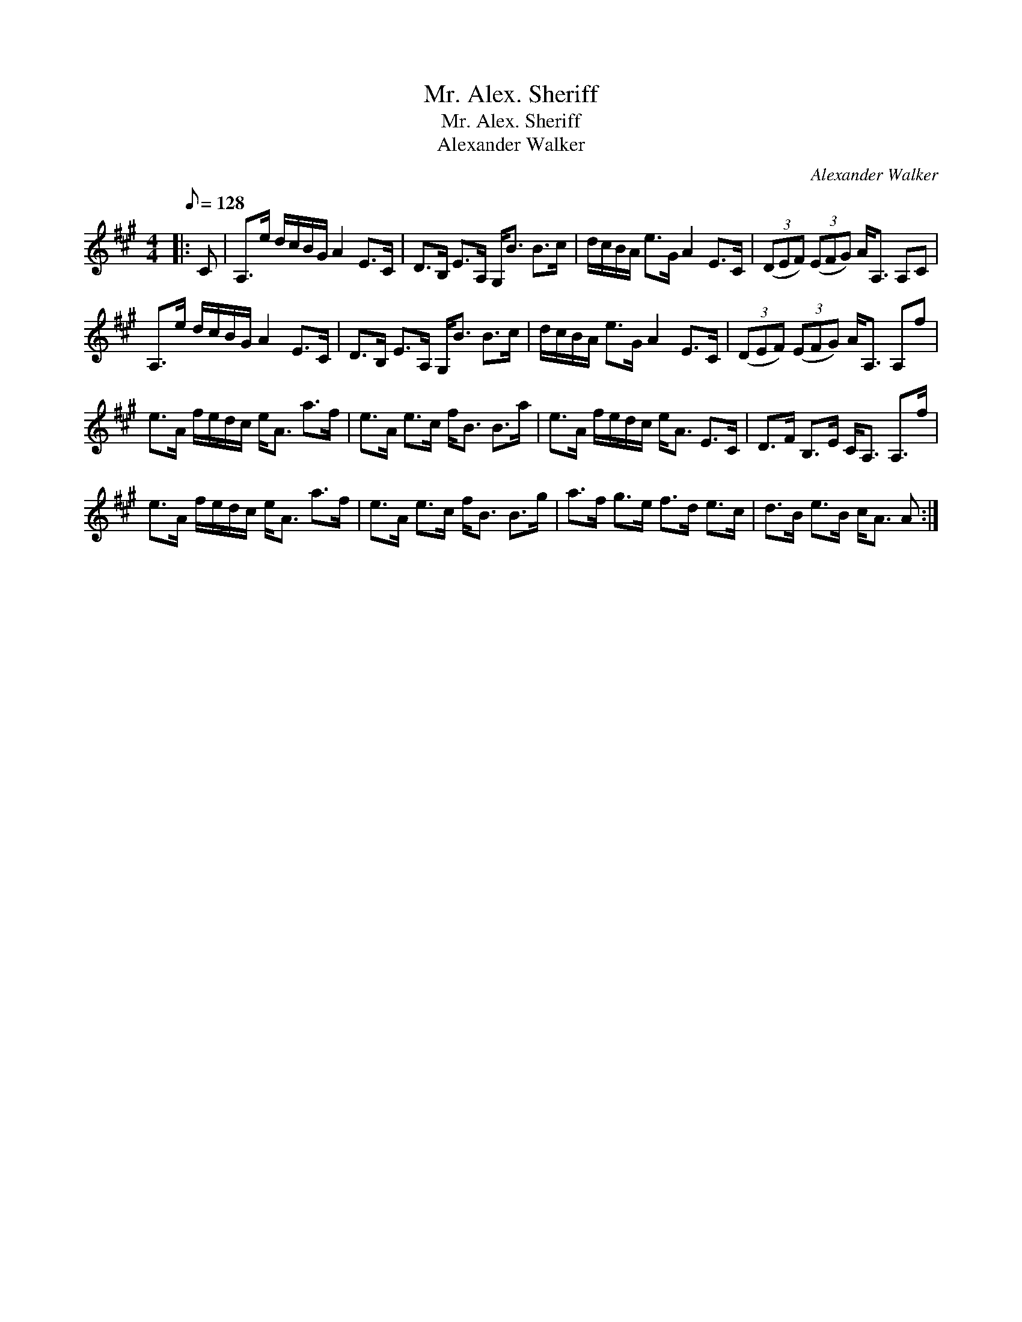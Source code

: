 X:1
T:Mr. Alex. Sheriff
T:Mr. Alex. Sheriff
T:Alexander Walker
C:Alexander Walker
L:1/8
Q:1/8=128
M:4/4
K:A
V:1 treble 
V:1
|: C | A,>e d/c/B/G/ A2 E>C | D>B, E>A, G,<B B>c | d/c/B/A/ e>G A2 E>C | (3(DEF) (3(EFG) A<A, A,C | %5
 A,>e d/c/B/G/ A2 E>C | D>B, E>A, G,<B B>c | d/c/B/A/ e>G A2 E>C | (3(DEF) (3(EFG) A<A, A,f | %9
 e>A f/e/d/c/ e<A a>f | e>A e>c f<B B>a | e>A f/e/d/c/ e<A E>C | D>F B,>E C<A, A,>f | %13
 e>A f/e/d/c/ e<A a>f | e>A e>c f<B B>g | a>f g>e f>d e>c | d>B e>B c<A A :| %17

